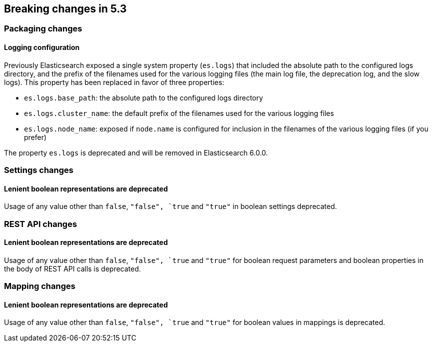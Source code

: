 [[breaking-changes-5.3]]
== Breaking changes in 5.3

[[breaking_53_packaging_changes]]
[float]
=== Packaging changes

[float]
==== Logging configuration

Previously Elasticsearch exposed a single system property (`es.logs`) that
included the absolute path to the configured logs directory, and the prefix of
the filenames used for the various logging files (the main log file, the
deprecation log, and the slow logs). This property has been replaced in favor of
three properties:

 * `es.logs.base_path`: the absolute path to the configured logs directory
 * `es.logs.cluster_name`: the default prefix of the filenames used for the
   various logging files
 * `es.logs.node_name`: exposed if `node.name` is configured for inclusion in
   the filenames of the various logging files (if you prefer)

The property `es.logs` is deprecated and will be removed in Elasticsearch 6.0.0.

[[breaking_53_settings_changes]]
[float]
=== Settings changes

[float]
==== Lenient boolean representations are deprecated

Usage of any value other than `false`, `"false", `true` and `"true"` in boolean
settings deprecated.

[[breaking_53_rest_api_changes]]
[float]
=== REST API changes

[float]
==== Lenient boolean representations are deprecated

Usage of any value other than `false`, `"false", `true` and `"true"` for
boolean request parameters and boolean properties in the body of REST API calls
is deprecated.

[[breaking_53_mapping_changes]]
[float]
=== Mapping changes

[float]
==== Lenient boolean representations are deprecated

Usage of any value other than `false`, `"false", `true` and `"true"` for
boolean values in mappings is deprecated.


